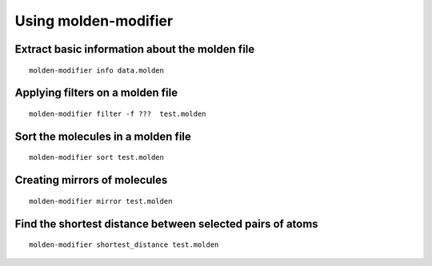 Using molden-modifier
=====================

Extract basic information about the molden file
-----------------------------------------------
::

    molden-modifier info data.molden

Applying filters on a molden file
---------------------------------
::

    molden-modifier filter -f ???  test.molden



Sort the molecules in a molden file
-----------------------------------
::

    molden-modifier sort test.molden


Creating mirrors of molecules
-----------------------------
::

    molden-modifier mirror test.molden


Find the shortest distance between selected pairs of atoms
----------------------------------------------------------
::

    molden-modifier shortest_distance test.molden
